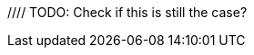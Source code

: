 // TODO: Add when available for Node.js SDK
//= Tracing
//:description: Tracing Couchbase Distributed ACID transactions.
//:page-partial:
//:page-topic-type: howto
//:page-pagination: full
//
//[abstract]
//{description}
//
//If configured, detailed telemetry on each transaction can be output that is compatible with various external systems including OpenTelemetry and its predecessor OpenTracing.
//This telemetry is particularly useful for monitoring performance.
//
//See the xref:howtos:observability-tracing.adoc[SDK Request Tracing documentation] for how to configure this.
//
//// TODO: Check if this is still the case?
//Tracing should currently be regarded as 'developer preview' functionality, as the spans and attributes output may change over time.
//
//== Parent Spans
//
//The application may wish to indicate that the transaction is part of a larger span -- for instance, a user request.
//It can do this by passing that as a parent span.
//
//This can be done using the SDK's `RequestTracer` abstraction as so:
//[source,java]
//----
//include::example$TransactionsExample.java[tag=tracing,indent=0]
//----
//
//Or if you have an existing OpenTelemetry span you can easily convert it to a Couchbase `RequestSpan` and pass it to the SDK:
//
//[source,java]
//----
//include::example$TransactionsExample.java[tag=tracing-wrapped,indent=0]
//----
